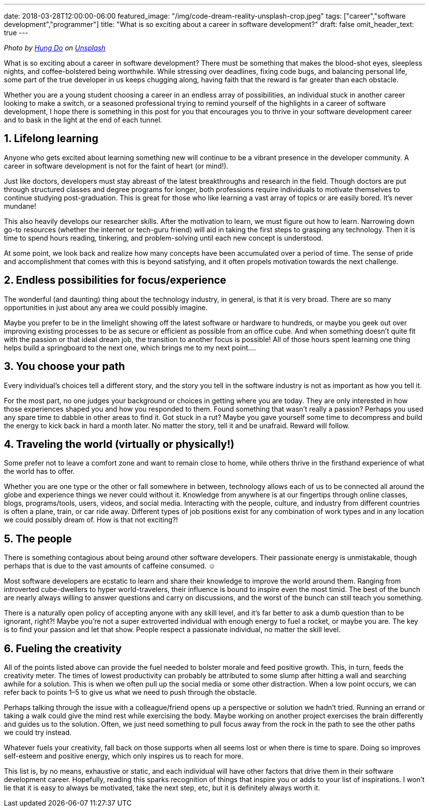 ---
date: 2018-03-28T12:00:00-06:00
featured_image: "/img/code-dream-reality-unsplash-crop.jpeg"
tags: ["career","software development","programmer"]
title: "What is so exciting about a career in software development?"
draft: false
omit_header_text: true
---

_Photo by https://unsplash.com/@tpptech?utm_source=unsplash&utm_medium=referral&utm_content=creditCopyText[Hung Do] on https://unsplash.com/s/photos/software-development?utm_source=unsplash&utm_medium=referral&utm_content=creditCopyText[Unsplash]_

What is so exciting about a career in software development? There must be something that makes the blood-shot eyes, sleepless nights, and coffee-bolstered being worthwhile. While stressing over deadlines, fixing code bugs, and balancing personal life, some part of the true developer in us keeps chugging along, having faith that the reward is far greater than each obstacle.

Whether you are a young student choosing a career in an endless array of possibilities, an individual stuck in another career looking to make a switch, or a seasoned professional trying to remind yourself of the highlights in a career of software development, I hope there is something in this post for you that encourages you to thrive in your software development career and to bask in the light at the end of each tunnel.

== 1. Lifelong learning

Anyone who gets excited about learning something new will continue to be a vibrant presence in the developer community. A career in software development is not for the faint of heart (or mind!).

Just like doctors, developers must stay abreast of the latest breakthroughs and research in the field. Though doctors are put through structured classes and degree programs for longer, both professions require individuals to motivate themselves to continue studying post-graduation. This is great for those who like learning a vast array of topics or are easily bored. It’s never mundane!

This also heavily develops our researcher skills. After the motivation to learn, we must figure out how to learn. Narrowing down go-to resources (whether the internet or tech-guru friend) will aid in taking the first steps to grasping any technology. Then it is time to spend hours reading, tinkering, and problem-solving until each new concept is understood.

At some point, we look back and realize how many concepts have been accumulated over a period of time. The sense of pride and accomplishment that comes with this is beyond satisfying, and it often propels motivation towards the next challenge.

== 2. Endless possibilities for focus/experience

The wonderful (and daunting) thing about the technology industry, in general, is that it is very broad. There are so many opportunities in just about any area we could possibly imagine.

Maybe you prefer to be in the limelight showing off the latest software or hardware to hundreds, or maybe you geek out over improving existing processes to be as secure or efficient as possible from an office cube. And when something doesn’t quite fit with the passion or that ideal dream job, the transition to another focus is possible! All of those hours spent learning one thing helps build a springboard to the next one, which brings me to my next point….

== 3. You choose your path

Every individual’s choices tell a different story, and the story you tell in the software industry is not as important as how you tell it.

For the most part, no one judges your background or choices in getting where you are today. They are only interested in how those experiences shaped you and how you responded to them. Found something that wasn’t really a passion? Perhaps you used any spare time to dabble in other areas to find it. Got stuck in a rut? Maybe you gave yourself some time to decompress and build the energy to kick back in hard a month later. No matter the story, tell it and be unafraid. Reward will follow.

== 4. Traveling the world (virtually or physically!)

Some prefer not to leave a comfort zone and want to remain close to home, while others thrive in the firsthand experience of what the world has to offer.

Whether you are one type or the other or fall somewhere in between, technology allows each of us to be connected all around the globe and experience things we never could without it. Knowledge from anywhere is at our fingertips through online classes, blogs, programs/tools, users, videos, and social media. Interacting with the people, culture, and industry from different countries is often a plane, train, or car ride away. Different types of job positions exist for any combination of work types and in any location we could possibly dream of. How is that not exciting?!

== 5. The people

There is something contagious about being around other software developers. Their passionate energy is unmistakable, though perhaps that is due to the vast amounts of caffeine consumed. ☺

Most software developers are ecstatic to learn and share their knowledge to improve the world around them. Ranging from introverted cube-dwellers to hyper world-travelers, their influence is bound to inspire even the most timid. The best of the bunch are nearly always willing to answer questions and carry on discussions, and the worst of the bunch can still teach you something.

There is a naturally open policy of accepting anyone with any skill level, and it’s far better to ask a dumb question than to be ignorant, right?! Maybe you’re not a super extroverted individual with enough energy to fuel a rocket, or maybe you are. The key is to find your passion and let that show. People respect a passionate individual, no matter the skill level.

== 6. Fueling the creativity

All of the points listed above can provide the fuel needed to bolster morale and feed positive growth. This, in turn, feeds the creativity meter.
The times of lowest productivity can probably be attributed to some slump after hitting a wall and searching awhile for a solution. This is when we often pull up the social media or some other distraction. When a low point occurs, we can refer back to points 1–5 to give us what we need to push through the obstacle.

Perhaps talking through the issue with a colleague/friend opens up a perspective or solution we hadn’t tried. Running an errand or taking a walk could give the mind rest while exercising the body. Maybe working on another project exercises the brain differently and guides us to the solution. Often, we just need something to pull focus away from the rock in the path to see the other paths we could try instead.

Whatever fuels your creativity, fall back on those supports when all seems lost or when there is time to spare. Doing so improves self-esteem and positive energy, which only inspires us to reach for more.

This list is, by no means, exhaustive or static, and each individual will have other factors that drive them in their software development career. Hopefully, reading this sparks recognition of things that inspire you or adds to your list of inspirations. I won’t lie that it is easy to always be motivated, take the next step, etc, but it is definitely always worth it.